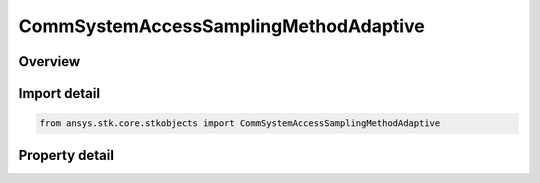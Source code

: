 CommSystemAccessSamplingMethodAdaptive
======================================

.. py:class:: ansys.stk.core.stkobjects.CommSystemAccessSamplingMethodAdaptive

   Bases: :py:class:`~ansys.stk.core.stkobjects.ICommSystemAccessSamplingMethod`

   Class defining a CommSystem access options.

.. py:currentmodule:: CommSystemAccessSamplingMethodAdaptive

Overview
--------

.. tab-set::

    .. tab-item:: Properties

        .. list-table::
            :header-rows: 0
            :widths: auto

            * - :py:attr:`~ansys.stk.core.stkobjects.CommSystemAccessSamplingMethodAdaptive.maximum_time_step`
              - Get or set the maximum step size to be used in new access computations. The maximum step size limits the amount of time that is allowed to elapse between sampling of the constraint functions during access computations. Uses Time Dimension.
            * - :py:attr:`~ansys.stk.core.stkobjects.CommSystemAccessSamplingMethodAdaptive.minimum_time_step`
              - Get or set the minimum step size that is allowed to be taken.



Import detail
-------------

.. code-block:: python

    from ansys.stk.core.stkobjects import CommSystemAccessSamplingMethodAdaptive


Property detail
---------------

.. py:property:: maximum_time_step
    :canonical: ansys.stk.core.stkobjects.CommSystemAccessSamplingMethodAdaptive.maximum_time_step
    :type: float

    Get or set the maximum step size to be used in new access computations. The maximum step size limits the amount of time that is allowed to elapse between sampling of the constraint functions during access computations. Uses Time Dimension.

.. py:property:: minimum_time_step
    :canonical: ansys.stk.core.stkobjects.CommSystemAccessSamplingMethodAdaptive.minimum_time_step
    :type: float

    Get or set the minimum step size that is allowed to be taken.


